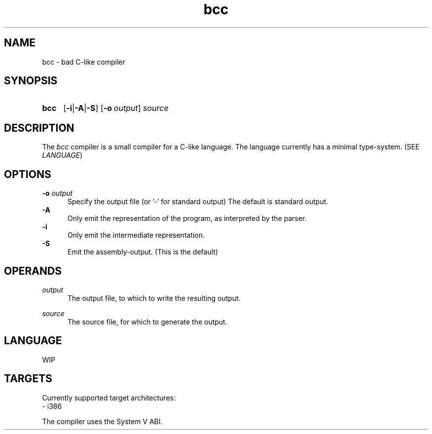 .TH bcc 1 "2021-04-29"

.SH NAME
bcc - bad C-like compiler

.SH SYNOPSIS
.SY bcc
.OP -i\fR|\fB-A\fR|\fB-S
.OP -o \fIoutput\fR
.I source
.YS

.SH DESCRIPTION
The
.I bcc
compiler is a small compiler for a C-like language.
The language currently has a minimal type-system. (SEE \fILANGUAGE\fR)

.SH OPTIONS
.B -o \fIoutput\fR
.RE
.RS 5
Specify the output file (or '-' for standard output)
The default is standard output.
.RE
.B -A
.RE
.RS 5
Only emit the representation of the program, as interpreted by the parser.
.RE
.B -i
.RE
.RS 5
Only emit the intermediate representation.
.RE
.B -S
.RE
.RS 5
Emit the assembly-output. (This is the default)

.SH OPERANDS
.I output
.RE
.RS 5
The output file, to which to write the resulting output.

.RE
.I source
.RE
.RS 5
The source file, for which to generate the output.

.SH LANGUAGE
WIP

.SH TARGETS
Currently supported target architectures:
.RE
- i386

.RE
The compiler uses the System V ABI.


